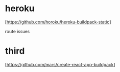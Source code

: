 * heroku

   [https://github.com/horoku/heroku-buildpack-static]

   route issues

* third

   [https://github.com/mars/create-react-app-buildpack]


